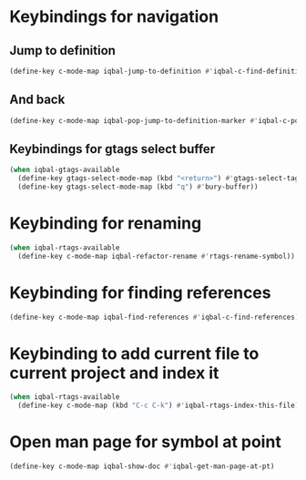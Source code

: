 * Keybindings for navigation
** Jump to definition
   #+begin_src emacs-lisp
     (define-key c-mode-map iqbal-jump-to-definition #'iqbal-c-find-definition)
   #+end_src

** And back
  #+begin_src emacs-lisp
    (define-key c-mode-map iqbal-pop-jump-to-definition-marker #'iqbal-c-pop-mark)
  #+end_src

** Keybindings for gtags select buffer
   #+begin_src emacs-lisp
     (when iqbal-gtags-available
       (define-key gtags-select-mode-map (kbd "<return>") #'gtags-select-tag)
       (define-key gtags-select-mode-map (kbd "q") #'bury-buffer))
   #+end_src


* Keybinding for renaming
  #+begin_src emacs-lisp
    (when iqbal-rtags-available
      (define-key c-mode-map iqbal-refactor-rename #'rtags-rename-symbol))
  #+end_src


* Keybinding for finding references
  #+begin_src emacs-lisp
    (define-key c-mode-map iqbal-find-references #'iqbal-c-find-references)
  #+end_src


* Keybinding to add current file to current project and index it
  #+begin_src emacs-lisp
    (when iqbal-rtags-available
      (define-key c-mode-map (kbd "C-c C-k") #'iqbal-rtags-index-this-file))
  #+end_src


* Open man page for symbol at point
  #+begin_src emacs-lisp
    (define-key c-mode-map iqbal-show-doc #'iqbal-get-man-page-at-pt)
  #+end_src
